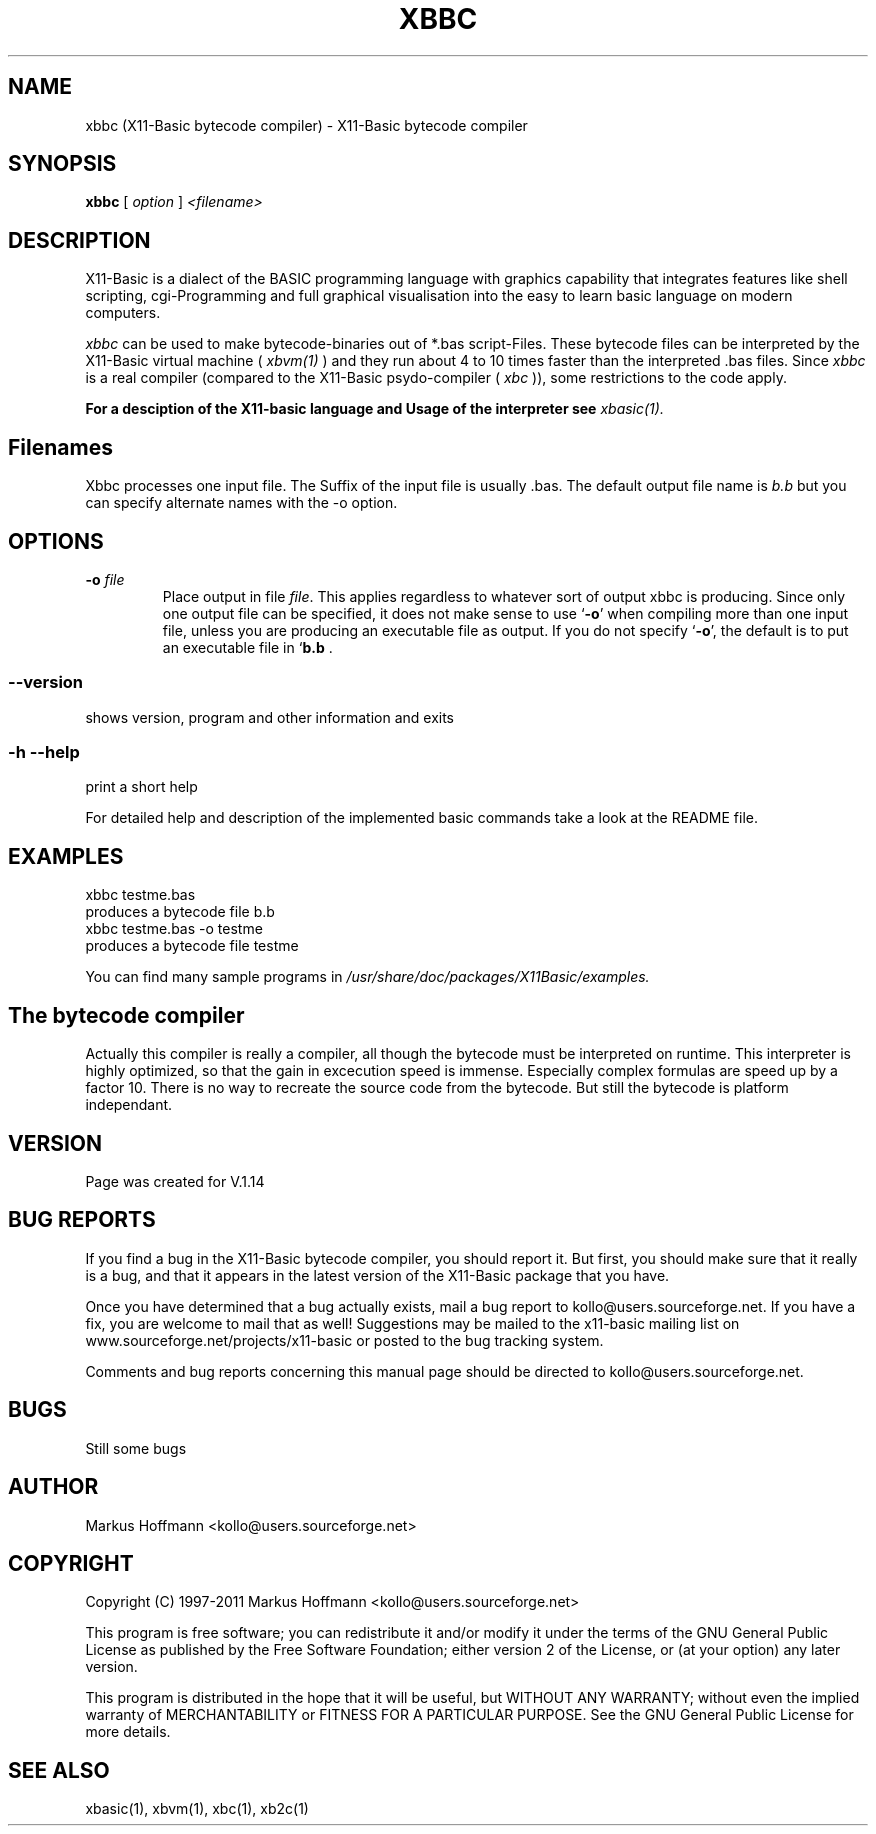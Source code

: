 .TH XBBC 1 09-Apr-2011 "Version 1.17" "Linux Basic Compiler"
.SH NAME
xbbc (X11-Basic bytecode compiler) \- X11-Basic bytecode compiler 
.SH SYNOPSIS
.B xbbc
.RI "[ " option " ] " <filename>

.SH DESCRIPTION

X11-Basic is a dialect of the BASIC programming language with graphics
capability that integrates features like shell scripting, cgi-Programming and 
full graphical visualisation into the easy to learn basic language on modern 
computers.

.IR xbbc
can be used to make bytecode-binaries out of *.bas script-Files. These bytecode 
files can be interpreted by the X11-Basic virtual machine (
.I xbvm(1)
) and they run about 4 to 10 times faster than the interpreted .bas files. Since 
.I xbbc
is a real compiler (compared to the X11-Basic psydo-compiler (
.I xbc
)), some restrictions to the code apply.

.B For a desciption of the X11-basic language and Usage of the interpreter see
.I xbasic(1).

.SH Filenames

Xbbc processes one input file. The Suffix of the input file is usually .bas.
The default output file name is 
.I b.b
but you can specify alternate names with the -o option.
.SH OPTIONS
.TP
.BI "\-o " file
Place output in file \c
.I file\c
\&.  This applies regardless to whatever
sort of output xbbc is producing.
.Sp
Since only one output file can be specified, it does not make sense to
use `\|\c
.B \-o\c
\&\|' when compiling more than one input file, unless you are
producing an executable file as output.
.Sp
If you do not specify `\|\c
.B \-o\c
\&\|', the default is to put an executable file
in `\|\c
.B b.b\c
 .
.SS \--version
shows version, program and other information and exits
.SS -h --help
print a short help

For detailed help and description of the implemented basic commands take a 
look at the README file. 


.SH EXAMPLES
.nf
xbbc testme.bas
    produces a bytecode file b.b
xbbc testme.bas -o testme 
    produces a bytecode file testme
.fi

You can find many sample programs in 
.I /usr/share/doc/packages/X11Basic/examples.
.SH The bytecode compiler
Actually this compiler is really a
compiler, all though the bytecode must be interpreted on runtime. 
This interpreter is highly optimized, so that the gain in 
excecution speed is immense. Especially complex formulas are 
speed up by a factor 10.
There is no way to recreate the source code from the bytecode. 
But still the bytecode is platform independant.

.SH VERSION
Page was created for V.1.14
.SH BUG REPORTS       

If you find a bug in the X11-Basic bytecode compiler, you should
report it. But first,  you  should make sure that it really is
a bug, and that it appears in the latest version of the
X11-Basic package that you have.

Once  you have determined that a bug actually exists, mail a
bug report to kollo@users.sourceforge.net. If you have a fix,
you  are  welcome  to  mail that as well!  Suggestions  may 
be  mailed  to the x11-basic mailing list on 
www.sourceforge.net/projects/x11-basic  or posted to the bug
tracking system.

Comments and  bug  reports  concerning  this  manual  page
should be directed to kollo@users.sourceforge.net.
.SH BUGS
Still some bugs
.SH AUTHOR
Markus Hoffmann <kollo@users.sourceforge.net>
.SH COPYRIGHT
Copyright (C) 1997-2011 Markus Hoffmann <kollo@users.sourceforge.net>

This program is free software;  you  can  redistribute  it
and/or modify it under the terms of the GNU General Public
License as published  by  the  Free  Software  Foundation;
either  version  2 of the License, or (at your option) any
later version.

This program is distributed in the hope that  it  will  be
useful, but WITHOUT ANY WARRANTY; without even the implied
warranty of MERCHANTABILITY or FITNESS  FOR  A  PARTICULAR
PURPOSE.   See  the  GNU  General  Public License for more
details.
.SH SEE ALSO
xbasic(1), xbvm(1), xbc(1), xb2c(1)
